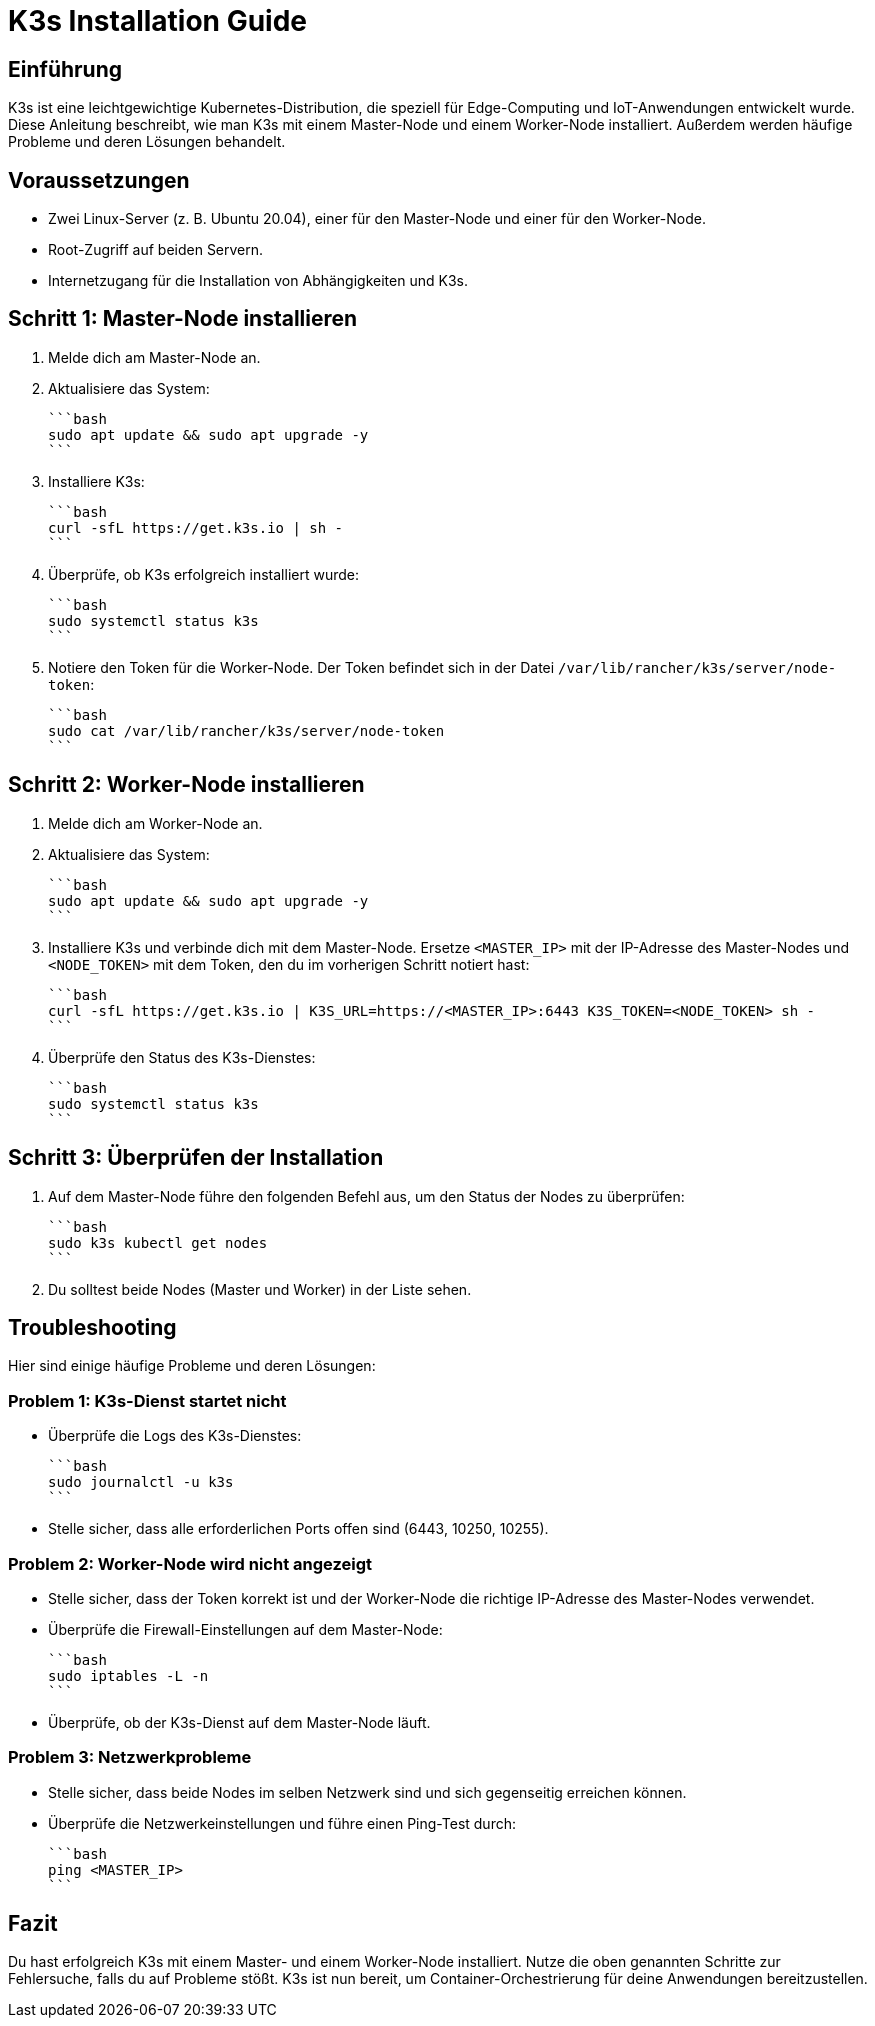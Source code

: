 = K3s Installation Guide
:toc: macro
:toclevels: 3
:sectanchors:

== Einführung

K3s ist eine leichtgewichtige Kubernetes-Distribution, die speziell für Edge-Computing und IoT-Anwendungen entwickelt wurde. Diese Anleitung beschreibt, wie man K3s mit einem Master-Node und einem Worker-Node installiert. Außerdem werden häufige Probleme und deren Lösungen behandelt.

== Voraussetzungen

* Zwei Linux-Server (z. B. Ubuntu 20.04), einer für den Master-Node und einer für den Worker-Node.
* Root-Zugriff auf beiden Servern.
* Internetzugang für die Installation von Abhängigkeiten und K3s.

== Schritt 1: Master-Node installieren

1. Melde dich am Master-Node an.

2. Aktualisiere das System:

   ```bash
   sudo apt update && sudo apt upgrade -y
   ```

3. Installiere K3s:

   ```bash
   curl -sfL https://get.k3s.io | sh -
   ```

4. Überprüfe, ob K3s erfolgreich installiert wurde:

   ```bash
   sudo systemctl status k3s
   ```

5. Notiere den Token für die Worker-Node. Der Token befindet sich in der Datei `/var/lib/rancher/k3s/server/node-token`:

   ```bash
   sudo cat /var/lib/rancher/k3s/server/node-token
   ```

== Schritt 2: Worker-Node installieren

1. Melde dich am Worker-Node an.

2. Aktualisiere das System:

   ```bash
   sudo apt update && sudo apt upgrade -y
   ```

3. Installiere K3s und verbinde dich mit dem Master-Node. Ersetze `<MASTER_IP>` mit der IP-Adresse des Master-Nodes und `<NODE_TOKEN>` mit dem Token, den du im vorherigen Schritt notiert hast:

   ```bash
   curl -sfL https://get.k3s.io | K3S_URL=https://<MASTER_IP>:6443 K3S_TOKEN=<NODE_TOKEN> sh -
   ```

4. Überprüfe den Status des K3s-Dienstes:

   ```bash
   sudo systemctl status k3s
   ```

== Schritt 3: Überprüfen der Installation

1. Auf dem Master-Node führe den folgenden Befehl aus, um den Status der Nodes zu überprüfen:

   ```bash
   sudo k3s kubectl get nodes
   ```

2. Du solltest beide Nodes (Master und Worker) in der Liste sehen.

== Troubleshooting

Hier sind einige häufige Probleme und deren Lösungen:

=== Problem 1: K3s-Dienst startet nicht

* Überprüfe die Logs des K3s-Dienstes:

  ```bash
  sudo journalctl -u k3s
  ```

* Stelle sicher, dass alle erforderlichen Ports offen sind (6443, 10250, 10255).

=== Problem 2: Worker-Node wird nicht angezeigt

* Stelle sicher, dass der Token korrekt ist und der Worker-Node die richtige IP-Adresse des Master-Nodes verwendet.

* Überprüfe die Firewall-Einstellungen auf dem Master-Node:

  ```bash
  sudo iptables -L -n
  ```

* Überprüfe, ob der K3s-Dienst auf dem Master-Node läuft.

=== Problem 3: Netzwerkprobleme

* Stelle sicher, dass beide Nodes im selben Netzwerk sind und sich gegenseitig erreichen können.

* Überprüfe die Netzwerkeinstellungen und führe einen Ping-Test durch:

  ```bash
  ping <MASTER_IP>
  ```

== Fazit

Du hast erfolgreich K3s mit einem Master- und einem Worker-Node installiert. Nutze die oben genannten Schritte zur Fehlersuche, falls du auf Probleme stößt. K3s ist nun bereit, um Container-Orchestrierung für deine Anwendungen bereitzustellen.
